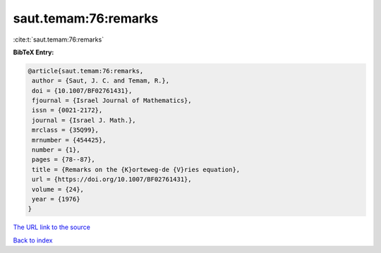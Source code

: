 saut.temam:76:remarks
=====================

:cite:t:`saut.temam:76:remarks`

**BibTeX Entry:**

.. code-block:: bibtex

   @article{saut.temam:76:remarks,
    author = {Saut, J. C. and Temam, R.},
    doi = {10.1007/BF02761431},
    fjournal = {Israel Journal of Mathematics},
    issn = {0021-2172},
    journal = {Israel J. Math.},
    mrclass = {35Q99},
    mrnumber = {454425},
    number = {1},
    pages = {78--87},
    title = {Remarks on the {K}orteweg-de {V}ries equation},
    url = {https://doi.org/10.1007/BF02761431},
    volume = {24},
    year = {1976}
   }
`The URL link to the source <ttps://doi.org/10.1007/BF02761431}>`_


`Back to index <../By-Cite-Keys.html>`_
